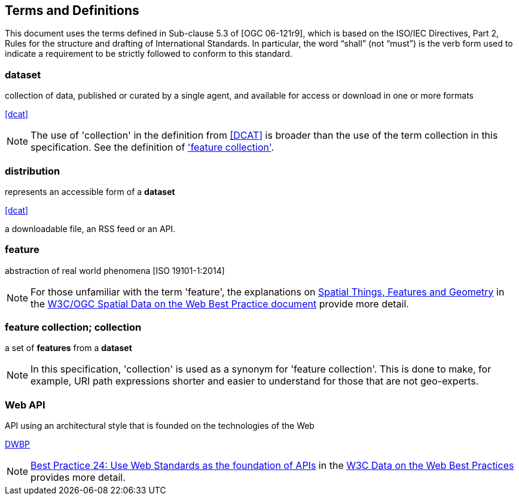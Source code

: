 
== Terms and Definitions

This document uses the terms defined in Sub-clause 5.3 of [OGC 06-121r9], which is based on the ISO/IEC Directives, Part 2, Rules for the structure and drafting of International Standards. In particular, the word “shall” (not “must”) is the verb form used to indicate a requirement to be strictly followed to conform to this standard.

=== dataset

collection of data, published or curated by a single agent, and available for access or download in one or more formats 

[.source]
<<dcat>>

NOTE: The use of 'collection' in the definition from <<dcat,[DCAT]>> is broader than the use of the term collection in this specification. See the definition of <<term-feature_collection,'feature collection'>>.

=== distribution

represents an accessible form of a *dataset* 

[.source]
<<dcat>>

[example]
a downloadable file, an RSS feed or an API.

=== feature

abstraction of real world phenomena [ISO 19101-1:2014]

NOTE: For those unfamiliar with the term 'feature', the explanations on https://www.w3.org/TR/sdw-bp/#spatial-things-features-and-geometry[Spatial Things, Features and Geometry] in the <<spatial_data_wbp,W3C/OGC Spatial Data on the Web Best Practice document>> provide more detail.

[[term-feature_collection]]
=== feature collection; collection

a set of *features* from a *dataset*

NOTE: In this specification, 'collection' is used as a synonym for 'feature collection'. This is done to make, for example, URI path expressions shorter and easier to understand for those that are not geo-experts.

=== Web API

API using an architectural style that is founded on the technologies of the Web 

[.source]
<<dwbp,DWBP>>

NOTE: https://www.w3.org/TR/dwbp/#APIHttpVerbs[Best Practice 24: Use Web Standards as the foundation of APIs] in the <<dwbp,W3C Data on the Web Best Practices>> provides more detail.

